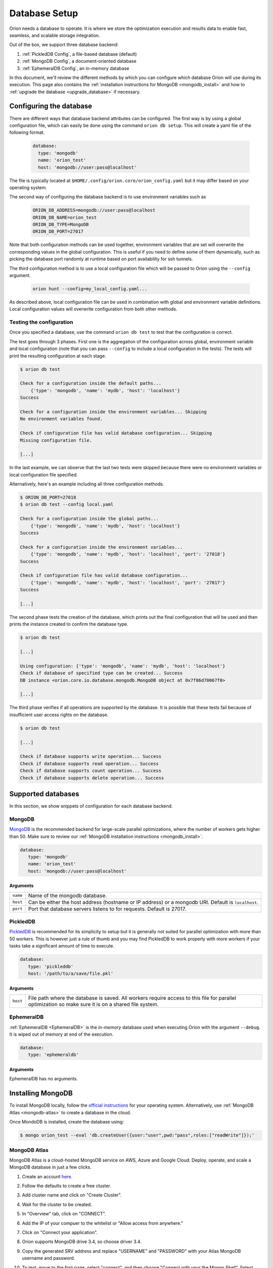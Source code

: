 .. _install_database:

**************
Database Setup
**************

Oríon needs a database to operate. It is where we store the optimization execution and results data
to enable fast, seamless, and scalable storage integration.

Out of the box, we support three database backend:

#. :ref:`PickledDB Config`, a file-based database (default)
#. :ref:`MongoDB Config`, a document-oriented database
#. :ref:`EphemeralDB Config`, an in-memory database

In this document, we'll review the different methods by which you can configure which database Oríon
will use during its execution. This page also contains the :ref:`installation instructions for
MongoDB <mongodb_install>` and how to :ref:`upgrade the database <upgrade_database>` if necessary.

.. _Database Configuration:

Configuring the database
========================

There are different ways that database backend attributes can be configured. The first way is by
using a global configuration file, which can easily be done using the command ``orion db setup``.
This will create a yaml file of the following format.

   .. code-block:: yaml

      database:
        type: 'mongodb'
        name: 'orion_test'
        host: 'mongodb://user:pass@localhost'

The file is typically located at ``$HOME/.config/orion.core/orion_config.yaml`` but it may differ
based on your operating system.

The second way of configuring the database backend is to use environment variables such as

   .. code-block:: sh

       ORION_DB_ADDRESS=mongodb://user:pass@localhost
       ORION_DB_NAME=orion_test
       ORION_DB_TYPE=MongoDB
       ORION_DB_PORT=27017

Note that both configuration methods can be used together, environment variables that are set will
overwrite the corresponding values in the global configuration. This is useful if you need to define
some of them dynamically, such as picking the database port randomly at runtime based on port
availability for ssh tunnels.

The third configuration method is to use a local configuration file which will be passed to Oríon
using the ``--config`` argument.

   .. code-block:: sh

       orion hunt --config=my_local_config.yaml...

As described above, local configuration file can be used in combination with global and environment
variable definitions. Local configuration values will overwrite configuration from both other
methods.

Testing the configuration
-------------------------

Once you specified a database, use the command ``orion db test`` to test that the configuration is
correct.

The test goes through 3 phases. First one is the aggregation of the configuration across
global, environment variable and local configuration (note that you can pass ``--config`` to include
a local configuration in the tests). The tests will print the resulting configuration at each
stage.

.. code-block:: sh

   $ orion db test

   Check for a configuration inside the default paths...
       {'type': 'mongodb', 'name': 'mydb', 'host': 'localhost'}
   Success

   Check for a configuration inside the environment variables... Skipping
   No environment variables found.

   Check if configuration file has valid database configuration... Skipping
   Missing configuration file.

   [...]

In the last example, we can observe that the last two tests were skipped because there were no
environment variables or local configuration file specified.

Alternatively, here's an example including all three configuration methods.

.. code-block:: sh

   $ ORION_DB_PORT=27018
   $ orion db test --config local.yaml

   Check for a configuration inside the global paths...
       {'type': 'mongodb', 'name': 'mydb', 'host': 'localhost'}
   Success

   Check for a configuration inside the environment variables...
       {'type': 'mongodb', 'name': 'mydb', 'host': 'localhost', 'port': '27018'}
   Success

   Check if configuration file has valid database configuration...
       {'type': 'mongodb', 'name': 'mydb', 'host': 'localhost', 'port': '27017'}
   Success

   [...]

The second phase tests the creation of the database, which prints out the final configuration
that will be used and then prints the instance created to confirm the database type.

.. code-block:: sh

   $ orion db test

   [...]

   Using configuration: {'type': 'mongodb', 'name': 'mydb', 'host': 'localhost'}
   Check if database of specified type can be created... Success
   DB instance <orion.core.io.database.mongodb.MongoDB object at 0x7f86d70067f0>

   [...]

The third phase verifies if all operations are supported by the database. It is possible that these
tests fail because of insufficient user access rights on the database.

.. code-block:: sh

   $ orion db test

   [...]

   Check if database supports write operation... Success
   Check if database supports read operation... Success
   Check if database supports count operation... Success
   Check if database supports delete operation... Success

.. _Supported Databases:

Supported databases
===================

In this section, we show snippets of configuration for each database backend.

.. _MongoDB Config:

MongoDB
-------

MongoDB_ is the recommended backend for large-scale parallel optimizations, where the number of
workers gets higher than 50. Make sure to review our :ref:`MongoDB installation instructions
<mongodb_install>`.

.. code-block:: yaml

   database:
      type: 'mongodb'
      name: 'orion_test'
      host: 'mongodb://user:pass@localhost'

.. _MongoDB: https://www.mongodb.com/

Arguments
~~~~~~~~~

.. list-table::

   * - ``name``
     - Name of the mongodb database.
   * - ``host``
     - Can be either the host address  (hostname or IP address) or a mongodb URI. Default is ``localhost``.
   * - ``port``
     - Port that database servers listens to for requests. Default is 27017.

.. _PickledDB Config:

PickledDB
---------

PickledDB_ is recommended for its simplicity to setup but it is generally not suited
for parallel optimization with more than 50 workers. This is however just a rule of thumb and
you may find PickledDB to work properly with more workers if your tasks take a significant
amount of time to execute.

.. code-block:: yaml

   database:
      type: 'pickleddb'
      host: '/path/to/a/save/file.pkl'

.. _PickledDB: https://pythonhosted.org/pickleDB/

Arguments
~~~~~~~~~

.. list-table::

   * - ``host``
     - File path where the database is saved. All workers require access to this file for parallel
       optimization so make sure it is on a shared file system.

.. _EphemeralDB Config:

EphemeralDB
-----------

:ref:`EphemeralDB <EphemeralDB>` is the `in-memory` database used when executing Oríon with the
argument ``--debug``. It is wiped out of memory at end of the execution.

.. code-block:: yaml

   database:
      type: 'ephemeraldb'

Arguments
~~~~~~~~~

EphemeralDB has no arguments.

.. _mongodb_install:

Installing MongoDB
==================

To install MongoDB locally, follow the `official instructions
<https://docs.mongodb.com/manual/administration/install-community/>`_ for your operating system.
Alternatively, use :ref:`MongoDB Atlas <mongodb-atlas>` to create a database in the cloud.

Once MondoDB is installed, create the database using:

.. code-block:: sh

   $ mongo orion_test --eval 'db.createUser({user:"user",pwd:"pass",roles:["readWrite"]});'

.. _mongodb-atlas:

MongoDB Atlas
-------------

MongoDB Atlas is a cloud-hosted MongoDB service on AWS, Azure and Google Cloud. Deploy, operate, and
scale a MongoDB database in just a few clicks.

1. Create an account `here <https://www.mongodb.com/cloud/atlas>`_.
2. Follow the defaults to create a free cluster.
3. Add cluster name and click on "Create Cluster".
4. Wait for the cluster to be created.
5. In "Overview" tab, click on "CONNECT".
6. Add the IP of your compuer to the whitelist or "Allow access from anywhere."
7. Click on "Connect your application".
8. Orion supports MongoDB drive 3.4, so choose driver 3.4.
9. Copy the generated SRV address and replace "USERNAME" and "PASSWORD" with your
   Atlas MongoDB username and password.
10. To test, move to the first page, select "connect", and then choose "Connect
    with your the Mongo Shell". Select your operating system and copy the URL:

    .. code-block:: sh

      mongo YOUR_URL --username YOUR_USER_NAME

11. Configure Oríon's YAML file (See :ref:`Database Configuration`).

.. _upgrade_database:

Upgrading the database
======================

The database's schema may change between major version of Oríon. If this happens, you will get the
following error after upgrading Oríon.

.. code-block:: sh

   The database is outdated. You can upgrade it with the command `orion db upgrade`.

**Before upgrading the database**, make sure to create a backup of it. You should also make sure
that there is no process writing to the database during the upgrade otherwise the latter could fail
and corrupt the database.

When ready, simply run the upgrade command ``orion db upgrade``.
